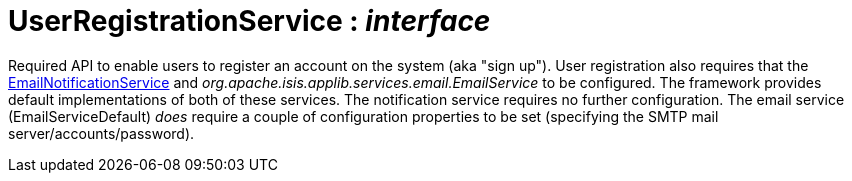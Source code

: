 = UserRegistrationService : _interface_



Required API to enable users to register an account on the system (aka "sign up").
User registration also requires that the xref:system:generated:index/EmailNotificationService.adoc[EmailNotificationService] and _org.apache.isis.applib.services.email.EmailService_ to be configured. The framework provides default implementations of both of these services. The notification service requires no further configuration. The email service (EmailServiceDefault) _does_ require a couple of configuration properties to be set (specifying the SMTP mail server/accounts/password).

